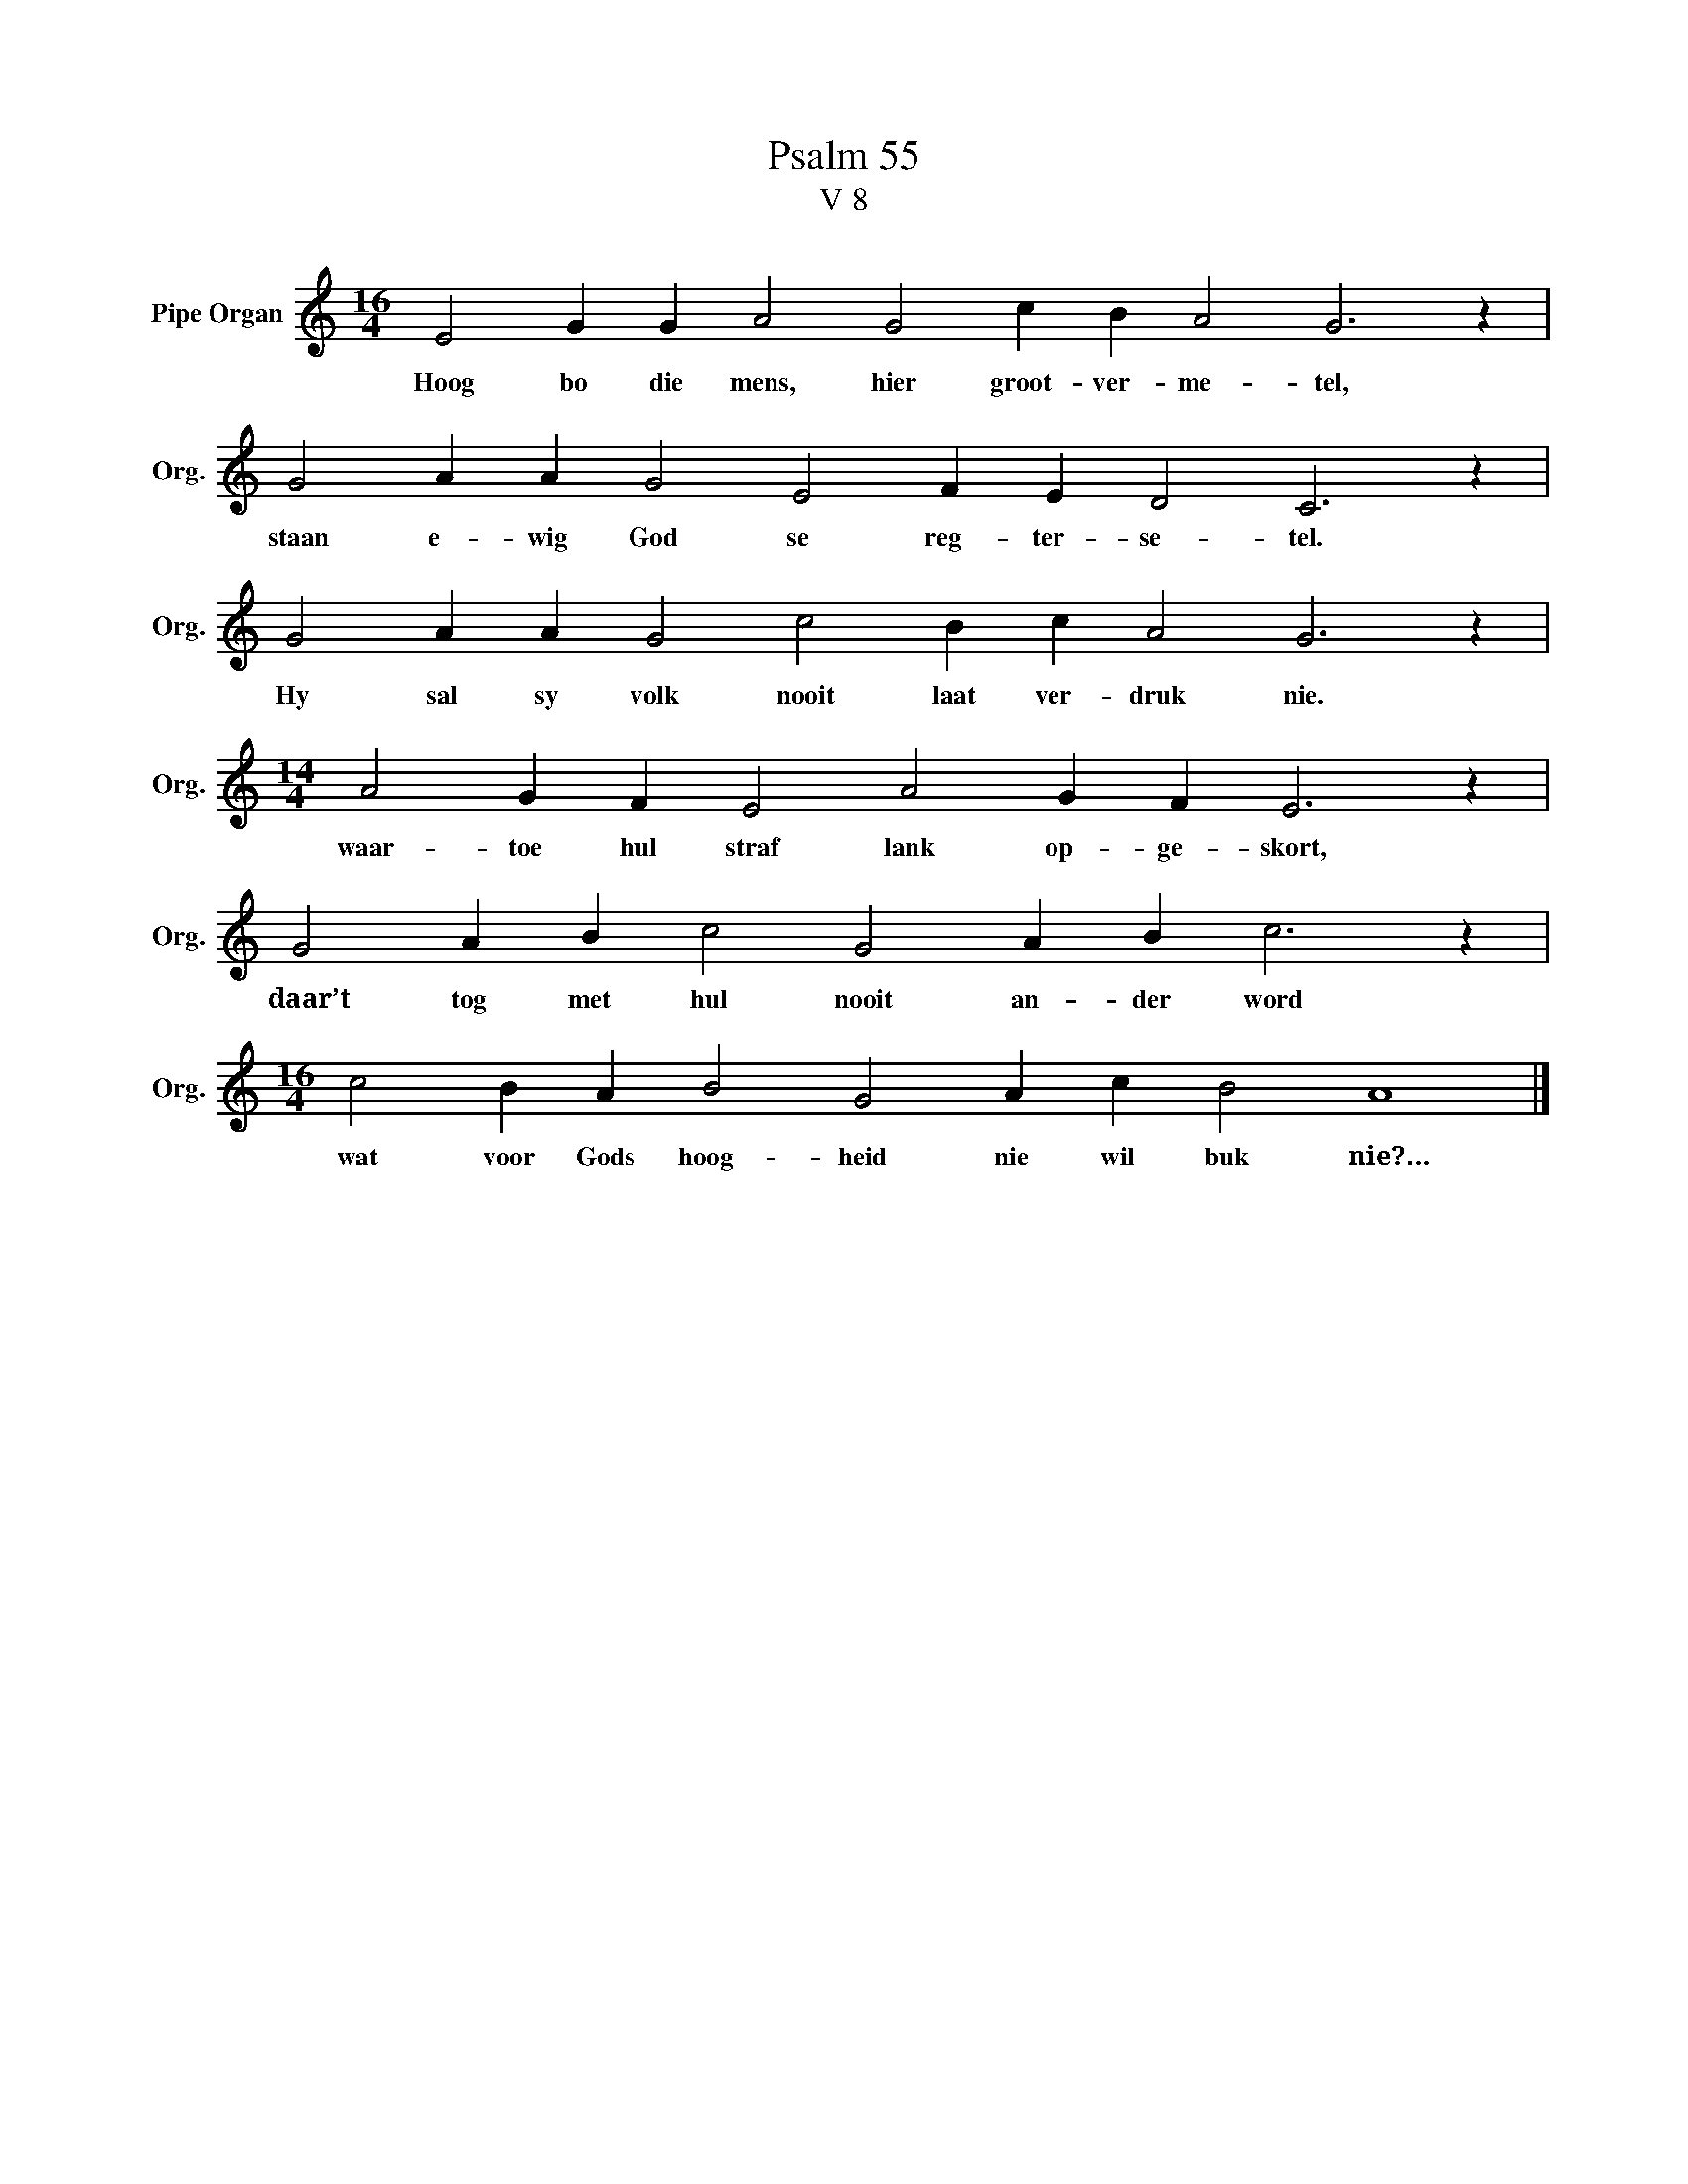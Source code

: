 X:1
T:Psalm 55
T:V 8
L:1/4
M:16/4
I:linebreak $
K:C
V:1 treble nm="Pipe Organ" snm="Org."
V:1
 E2 G G A2 G2 c B A2 G3 z |$ G2 A A G2 E2 F E D2 C3 z |$ G2 A A G2 c2 B c A2 G3 z |$ %3
w: Hoog bo die mens, hier groot- ver- me- tel,|staan e- wig God se reg- ter- se- tel.|Hy sal sy volk nooit laat ver- druk nie.|
[M:14/4] A2 G F E2 A2 G F E3 z |$ G2 A B c2 G2 A B c3 z |$[M:16/4] c2 B A B2 G2 A c B2 A4 |] %6
w: waar- toe hul straf lank op- ge- skort,|daar’t tog met hul nooit an- der word|wat voor Gods hoog- heid nie wil buk nie?…|

